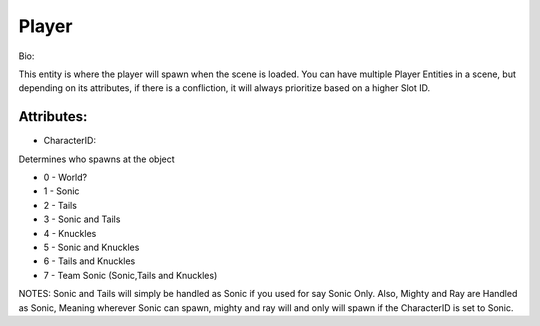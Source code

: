 Player
=======
Bio: 

This entity is where the player will spawn when the scene is loaded. You can have multiple Player Entities in a scene, but depending on its attributes, if there is a confliction, it will always prioritize based on a higher Slot ID.

Attributes:
-------------

+ CharacterID: 
Determines who spawns at the object

* 0 - World?
* 1 - Sonic
* 2 - Tails
* 3 - Sonic and Tails
* 4 - Knuckles
* 5 - Sonic and Knuckles
* 6 - Tails and Knuckles
* 7 - Team Sonic (Sonic,Tails and Knuckles)

NOTES: Sonic and Tails will simply be handled as Sonic if you used for say Sonic Only. Also, Mighty and Ray are Handled as Sonic, Meaning wherever Sonic can spawn, mighty and ray will and only will spawn if the CharacterID is set to Sonic.
